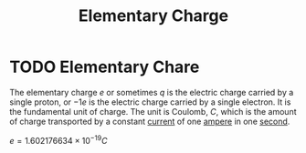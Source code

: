 :PROPERTIES:
:ID:       fa4a4d27-6cca-4df1-b08a-a8fa18d24235
:END:
#+title: Elementary Charge
#+filetags: :physics:SI:constant:
* TODO Elementary Chare
The elementary charge $e$ or sometimes $q$ is the electric charge carried by a single proton, or $-1e$ is the electric charge carried by a single electron.
It is the fundamental unit of charge.
The unit is Coulomb, $C$, which is the amount of charge transported by a constant [[id:b2d878a4-38ff-4947-804f-26907923c9f6][current]] of one [[id:f184bf4b-2012-40e8-873e-f567c923afd5][ampere]] in one [[id:e6bcf858-c692-4bea-b6b6-2c5924d6b728][second]].

$e = 1.602176634 \times 10^{-19} C$
